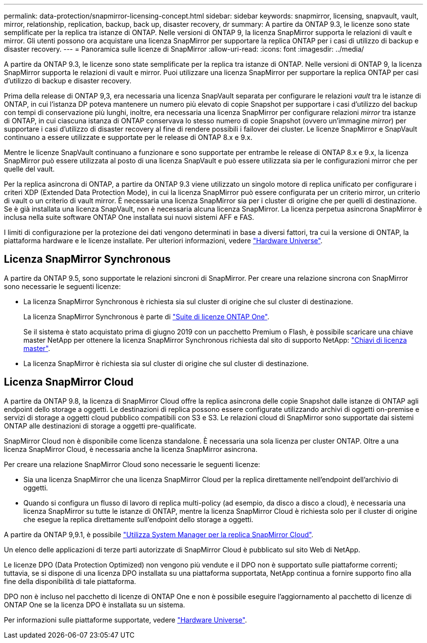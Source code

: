 ---
permalink: data-protection/snapmirror-licensing-concept.html 
sidebar: sidebar 
keywords: snapmirror, licensing, snapvault, vault, mirror, relationship, replication, backup, back up, disaster recovery, dr 
summary: A partire da ONTAP 9.3, le licenze sono state semplificate per la replica tra istanze di ONTAP. Nelle versioni di ONTAP 9, la licenza SnapMirror supporta le relazioni di vault e mirror. Gli utenti possono ora acquistare una licenza SnapMirror per supportare la replica ONTAP per i casi di utilizzo di backup e disaster recovery. 
---
= Panoramica sulle licenze di SnapMirror
:allow-uri-read: 
:icons: font
:imagesdir: ../media/


[role="lead"]
A partire da ONTAP 9.3, le licenze sono state semplificate per la replica tra istanze di ONTAP. Nelle versioni di ONTAP 9, la licenza SnapMirror supporta le relazioni di vault e mirror. Puoi utilizzare una licenza SnapMirror per supportare la replica ONTAP per casi d'utilizzo di backup e disaster recovery.

Prima della release di ONTAP 9,3, era necessaria una licenza SnapVault separata per configurare le relazioni _vault_ tra le istanze di ONTAP, in cui l'istanza DP poteva mantenere un numero più elevato di copie Snapshot per supportare i casi d'utilizzo del backup con tempi di conservazione più lunghi, inoltre, era necessaria una licenza SnapMirror per configurare relazioni _mirror_ tra istanze di ONTAP, in cui ciascuna istanza di ONTAP conservava lo stesso numero di copie Snapshot (ovvero un'immagine _mirror_) per supportare i casi d'utilizzo di disaster recovery al fine di rendere possibili i failover dei cluster. Le licenze SnapMirror e SnapVault continuano a essere utilizzate e supportate per le release di ONTAP 8.x e 9.x.

Mentre le licenze SnapVault continuano a funzionare e sono supportate per entrambe le release di ONTAP 8.x e 9.x, la licenza SnapMirror può essere utilizzata al posto di una licenza SnapVault e può essere utilizzata sia per le configurazioni mirror che per quelle del vault.

Per la replica asincrona di ONTAP, a partire da ONTAP 9.3 viene utilizzato un singolo motore di replica unificato per configurare i criteri XDP (Extended Data Protection Mode), in cui la licenza SnapMirror può essere configurata per un criterio mirror, un criterio di vault o un criterio di vault mirror. È necessaria una licenza SnapMirror sia per i cluster di origine che per quelli di destinazione. Se è già installata una licenza SnapVault, non è necessaria alcuna licenza SnapMirror. La licenza perpetua asincrona SnapMirror è inclusa nella suite software ONTAP One installata sui nuovi sistemi AFF e FAS.

I limiti di configurazione per la protezione dei dati vengono determinati in base a diversi fattori, tra cui la versione di ONTAP, la piattaforma hardware e le licenze installate. Per ulteriori informazioni, vedere https://hwu.netapp.com/["Hardware Universe"^].



== Licenza SnapMirror Synchronous

A partire da ONTAP 9.5, sono supportate le relazioni sincroni di SnapMirror. Per creare una relazione sincrona con SnapMirror sono necessarie le seguenti licenze:

* La licenza SnapMirror Synchronous è richiesta sia sul cluster di origine che sul cluster di destinazione.
+
La licenza SnapMirror Synchronous è parte di https://docs.netapp.com/us-en/ontap/system-admin/manage-licenses-concept.html["Suite di licenze ONTAP One"].

+
Se il sistema è stato acquistato prima di giugno 2019 con un pacchetto Premium o Flash, è possibile scaricare una chiave master NetApp per ottenere la licenza SnapMirror Synchronous richiesta dal sito di supporto NetApp: https://mysupport.netapp.com/NOW/knowledge/docs/olio/guides/master_lickey/["Chiavi di licenza master"].

* La licenza SnapMirror è richiesta sia sul cluster di origine che sul cluster di destinazione.




== Licenza SnapMirror Cloud

A partire da ONTAP 9.8, la licenza di SnapMirror Cloud offre la replica asincrona delle copie Snapshot dalle istanze di ONTAP agli endpoint dello storage a oggetti. Le destinazioni di replica possono essere configurate utilizzando archivi di oggetti on-premise e servizi di storage a oggetti cloud pubblico compatibili con S3 e S3. Le relazioni cloud di SnapMirror sono supportate dai sistemi ONTAP alle destinazioni di storage a oggetti pre-qualificate.

SnapMirror Cloud non è disponibile come licenza standalone. È necessaria una sola licenza per cluster ONTAP. Oltre a una licenza SnapMirror Cloud, è necessaria anche la licenza SnapMirror asincrona.

Per creare una relazione SnapMirror Cloud sono necessarie le seguenti licenze:

* Sia una licenza SnapMirror che una licenza SnapMirror Cloud per la replica direttamente nell'endpoint dell'archivio di oggetti.
* Quando si configura un flusso di lavoro di replica multi-policy (ad esempio, da disco a disco a cloud), è necessaria una licenza SnapMirror su tutte le istanze di ONTAP, mentre la licenza SnapMirror Cloud è richiesta solo per il cluster di origine che esegue la replica direttamente sull'endpoint dello storage a oggetti.


A partire da ONTAP 9,9.1, è possibile https://docs.netapp.com/us-en/ontap/task_dp_back_up_to_cloud.html["Utilizza System Manager per la replica SnapMirror Cloud"].

Un elenco delle applicazioni di terze parti autorizzate di SnapMirror Cloud è pubblicato sul sito Web di NetApp.

Le licenze DPO (Data Protection Optimized) non vengono più vendute e il DPO non è supportato sulle piattaforme correnti; tuttavia, se si dispone di una licenza DPO installata su una piattaforma supportata, NetApp continua a fornire supporto fino alla fine della disponibilità di tale piattaforma.

DPO non è incluso nel pacchetto di licenze di ONTAP One e non è possibile eseguire l'aggiornamento al pacchetto di licenze di ONTAP One se la licenza DPO è installata su un sistema.

Per informazioni sulle piattaforme supportate, vedere https://hwu.netapp.com/["Hardware Universe"^].

